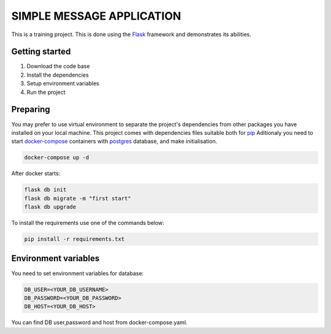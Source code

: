 ###############################################################################
                            SIMPLE MESSAGE APPLICATION
###############################################################################

This is a training project.
This is done using the `Flask`_ framework and demonstrates its abilities.

.. _Python training course: https://github.com/shorodilov/python-course.git
.. _Flask: https://flask.palletsprojects.com/

Getting started
===============

#. Download the code base
#. Install the dependencies
#. Setup environment variables
#. Run the project

Preparing
===============
You may prefer to use virtual environment to separate the project's
dependencies from other packages you have installed on your local machine.
This project comes with dependencies files suitable both for `pip`_
Aditionaly you need to start `docker-compose`_ containers with `postgres`_ database, and make initialisation.

.. code-block::

    docker-compose up -d
After docker starts:


.. code-block::

    flask db init
    flask db migrate -m "first start"
    flask db upgrade

To install the requirements use one of the commands below:

.. code-block::

    pip install -r requirements.txt

.. _postgres: https://www.postgresql.org/docs/
.. _docker-compose: https://docs.docker.com/compose/
.. _pip: https://pypi.org/project/pip/

Environment variables
=====================
You need to set environment variables for database:

.. code-block::

    DB_USER=<YOUR_DB_USERNAME>
    DB_PASSWORD=<YOUR_DB_PASSWORD>
    DB_HOST=<YOUR_DB_HOST>

You can find DB user,password and host from docker-compose.yaml.